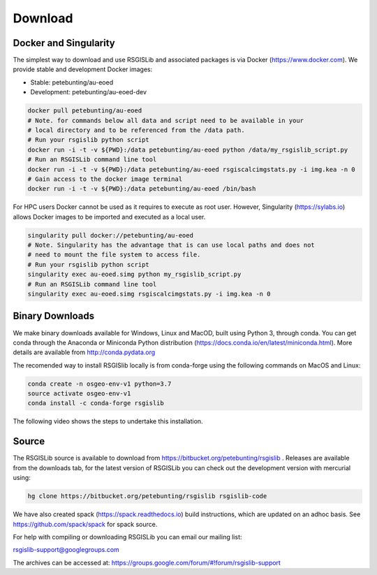 Download
=========

Docker and Singularity
------------------------

The simplest way to download and use RSGISLib and associated packages is via Docker (https://www.docker.com). We provide stable and development Docker images:

* Stable: petebunting/au-eoed 
* Development: petebunting/au-eoed-dev

.. code-block:: bash

    docker pull petebunting/au-eoed 
    # Note. for commands below all data and script need to be available in your 
    # local directory and to be referenced from the /data path.
    # Run your rsgislib python script
    docker run -i -t -v ${PWD}:/data petebunting/au-eoed python /data/my_rsgislib_script.py
    # Run an RSGISLib command line tool
    docker run -i -t -v ${PWD}:/data petebunting/au-eoed rsgiscalcimgstats.py -i img.kea -n 0
    # Gain access to the docker image terminal
    docker run -i -t -v ${PWD}:/data petebunting/au-eoed /bin/bash

For HPC users Docker cannot be used as it requires to execute as root user. However, Singularity (https://sylabs.io) allows Docker images to be imported and executed as a local user. 

.. code-block:: bash

    singularity pull docker://petebunting/au-eoed
    # Note. Singularity has the advantage that is can use local paths and does not 
    # need to mount the file system to access file.
    # Run your rsgislib python script
    singularity exec au-eoed.simg python my_rsgislib_script.py
    # Run an RSGISLib command line tool
    singularity exec au-eoed.simg rsgiscalcimgstats.py -i img.kea -n 0

Binary Downloads
-----------------

We make binary downloads available for Windows, Linux and MacOD, built using Python 3, through conda. You can get conda through the Anaconda or Miniconda Python distribution (https://docs.conda.io/en/latest/miniconda.html). More details are available from http://conda.pydata.org

The recomended way to install RSGISlib locally is from conda-forge using the following commands on MacOS and Linux:

.. code-block:: bash

    conda create -n osgeo-env-v1 python=3.7
    source activate osgeo-env-v1
    conda install -c conda-forge rsgislib
    
The following video shows the steps to undertake this installation.

.. youtube:: 9HqKLioyAeM


Source
-------

The RSGISLib source is available to download from  https://bitbucket.org/petebunting/rsgislib . Releases are available from the downloads tab, for the latest version of RSGISLib you can check out the development version with mercurial using:

.. code-block:: bash

    hg clone https://bitbucket.org/petebunting/rsgislib rsgislib-code
    

We have also created spack (https://spack.readthedocs.io) build instructions, which are updated on an adhoc basis. See https://github.com/spack/spack for spack source.


For help with compiling or downloading RSGISLib you can email our mailing list:

rsgislib-support@googlegroups.com

The archives can be accessed at: 
https://groups.google.com/forum/#!forum/rsgislib-support